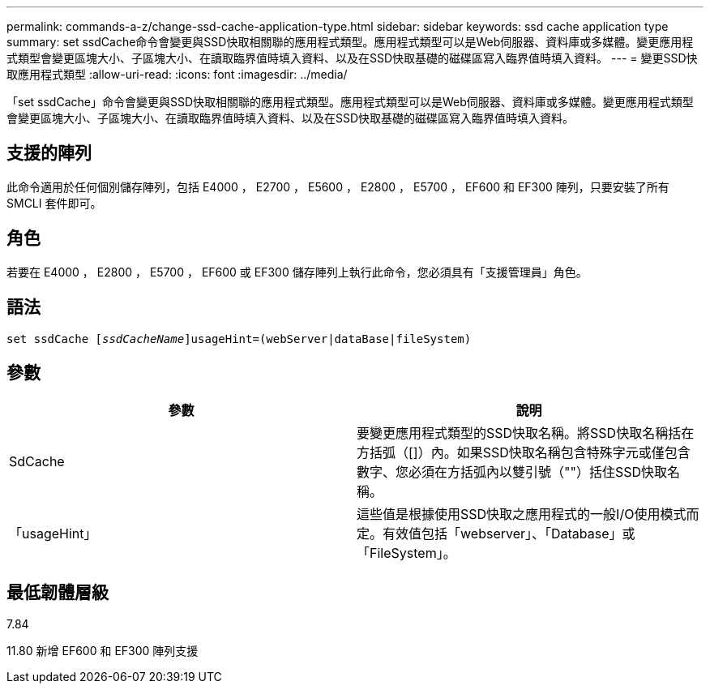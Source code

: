 ---
permalink: commands-a-z/change-ssd-cache-application-type.html 
sidebar: sidebar 
keywords: ssd cache application type 
summary: set ssdCache命令會變更與SSD快取相關聯的應用程式類型。應用程式類型可以是Web伺服器、資料庫或多媒體。變更應用程式類型會變更區塊大小、子區塊大小、在讀取臨界值時填入資料、以及在SSD快取基礎的磁碟區寫入臨界值時填入資料。 
---
= 變更SSD快取應用程式類型
:allow-uri-read: 
:icons: font
:imagesdir: ../media/


[role="lead"]
「set ssdCache」命令會變更與SSD快取相關聯的應用程式類型。應用程式類型可以是Web伺服器、資料庫或多媒體。變更應用程式類型會變更區塊大小、子區塊大小、在讀取臨界值時填入資料、以及在SSD快取基礎的磁碟區寫入臨界值時填入資料。



== 支援的陣列

此命令適用於任何個別儲存陣列，包括 E4000 ， E2700 ， E5600 ， E2800 ， E5700 ， EF600 和 EF300 陣列，只要安裝了所有 SMCLI 套件即可。



== 角色

若要在 E4000 ， E2800 ， E5700 ， EF600 或 EF300 儲存陣列上執行此命令，您必須具有「支援管理員」角色。



== 語法

[source, cli, subs="+macros"]
----
set ssdCache pass:quotes[[_ssdCacheName_]]usageHint=(webServer|dataBase|fileSystem)
----


== 參數

|===
| 參數 | 說明 


 a| 
SdCache
 a| 
要變更應用程式類型的SSD快取名稱。將SSD快取名稱括在方括弧（[]）內。如果SSD快取名稱包含特殊字元或僅包含數字、您必須在方括弧內以雙引號（""）括住SSD快取名稱。



 a| 
「usageHint」
 a| 
這些值是根據使用SSD快取之應用程式的一般I/O使用模式而定。有效值包括「webserver」、「Database」或「FileSystem」。

|===


== 最低韌體層級

7.84

11.80 新增 EF600 和 EF300 陣列支援
